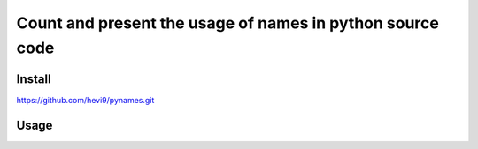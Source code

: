 Count and present the usage of names in python source code
**********************************************************

Install
=======

https://github.com/hevi9/pynames.git

Usage
=====